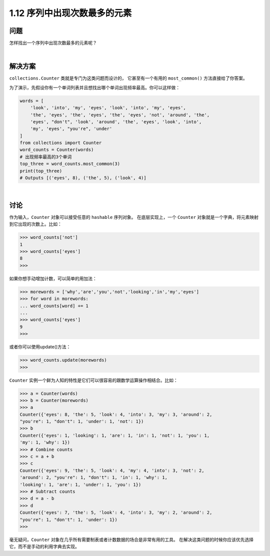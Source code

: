 ================================
1.12 序列中出现次数最多的元素
================================

----------
问题
----------
怎样找出一个序列中出现次数最多的元素呢？

|

----------
解决方案
----------
``collections.Counter`` 类就是专门为这类问题而设计的，
它甚至有一个有用的 ``most_common()`` 方法直接给了你答案。

为了演示，先假设你有一个单词列表并且想找出哪个单词出现频率最高。你可以这样做：

.. code-block:: python

    words = [
        'look', 'into', 'my', 'eyes', 'look', 'into', 'my', 'eyes',
        'the', 'eyes', 'the', 'eyes', 'the', 'eyes', 'not', 'around', 'the',
        'eyes', "don't", 'look', 'around', 'the', 'eyes', 'look', 'into',
        'my', 'eyes', "you're", 'under'
    ]
    from collections import Counter
    word_counts = Counter(words)
    # 出现频率最高的3个单词
    top_three = word_counts.most_common(3)
    print(top_three)
    # Outputs [('eyes', 8), ('the', 5), ('look', 4)]

|

----------
讨论
----------
作为输入，``Counter`` 对象可以接受任意的 ``hashable`` 序列对象。
在底层实现上，一个 ``Counter`` 对象就是一个字典，将元素映射到它出现的次数上。比如：

.. code-block:: python

    >>> word_counts['not']
    1
    >>> word_counts['eyes']
    8
    >>>

如果你想手动增加计数，可以简单的用加法：

.. code-block:: python

    >>> morewords = ['why','are','you','not','looking','in','my','eyes']
    >>> for word in morewords:
    ... word_counts[word] += 1
    ...
    >>> word_counts['eyes']
    9
    >>>

或者你可以使用update()方法：

.. code-block:: python

    >>> word_counts.update(morewords)
    >>>

``Counter`` 实例一个鲜为人知的特性是它们可以很容易的跟数学运算操作相结合。比如：

.. code-block:: python

    >>> a = Counter(words)
    >>> b = Counter(morewords)
    >>> a
    Counter({'eyes': 8, 'the': 5, 'look': 4, 'into': 3, 'my': 3, 'around': 2,
    "you're": 1, "don't": 1, 'under': 1, 'not': 1})
    >>> b
    Counter({'eyes': 1, 'looking': 1, 'are': 1, 'in': 1, 'not': 1, 'you': 1,
    'my': 1, 'why': 1})
    >>> # Combine counts
    >>> c = a + b
    >>> c
    Counter({'eyes': 9, 'the': 5, 'look': 4, 'my': 4, 'into': 3, 'not': 2,
    'around': 2, "you're": 1, "don't": 1, 'in': 1, 'why': 1,
    'looking': 1, 'are': 1, 'under': 1, 'you': 1})
    >>> # Subtract counts
    >>> d = a - b
    >>> d
    Counter({'eyes': 7, 'the': 5, 'look': 4, 'into': 3, 'my': 2, 'around': 2,
    "you're": 1, "don't": 1, 'under': 1})
    >>>

毫无疑问，``Counter`` 对象在几乎所有需要制表或者计数数据的场合是非常有用的工具。
在解决这类问题的时候你应该优先选择它，而不是手动的利用字典去实现。

